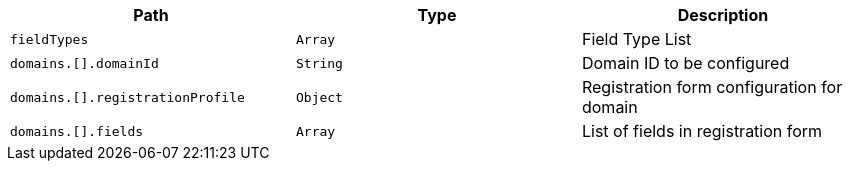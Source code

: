 |===
|Path|Type|Description

|`+fieldTypes+`
|`+Array+`
|Field Type List

|`+domains.[].domainId+`
|`+String+`
|Domain ID to be configured

|`+domains.[].registrationProfile+`
|`+Object+`
|Registration form configuration for domain

|`+domains.[].fields+`
|`+Array+`
|List of fields in registration form

|===